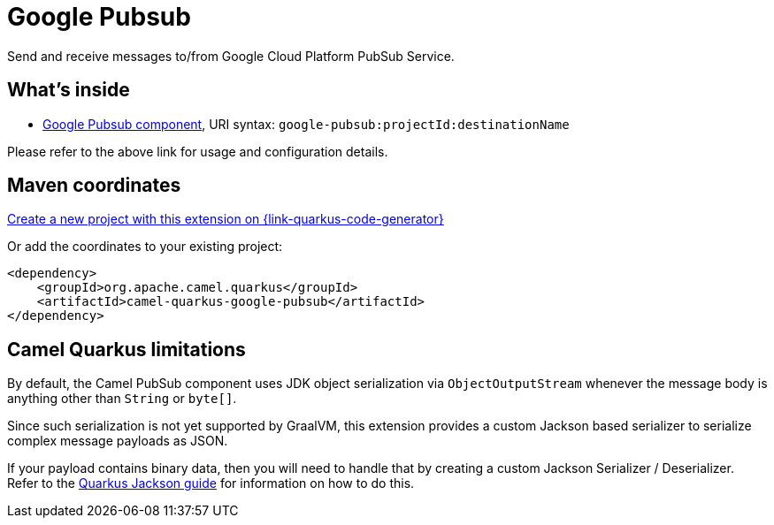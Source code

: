 // Do not edit directly!
// This file was generated by camel-quarkus-maven-plugin:update-extension-doc-page
[id="extensions-google-pubsub"]
= Google Pubsub
:page-aliases: extensions/google-pubsub.adoc
:linkattrs:
:cq-artifact-id: camel-quarkus-google-pubsub
:cq-native-supported: true
:cq-status: Stable
:cq-status-deprecation: Stable
:cq-description: Send and receive messages to/from Google Cloud Platform PubSub Service.
:cq-deprecated: false
:cq-jvm-since: 1.0.0
:cq-native-since: 1.5.0

ifeval::[{doc-show-badges} == true]
[.badges]
[.badge-key]##JVM since##[.badge-supported]##1.0.0## [.badge-key]##Native since##[.badge-supported]##1.5.0##
endif::[]

Send and receive messages to/from Google Cloud Platform PubSub Service.

[id="extensions-google-pubsub-whats-inside"]
== What's inside

* xref:{cq-camel-components}::google-pubsub-component.adoc[Google Pubsub component], URI syntax: `google-pubsub:projectId:destinationName`

Please refer to the above link for usage and configuration details.

[id="extensions-google-pubsub-maven-coordinates"]
== Maven coordinates

https://{link-quarkus-code-generator}/?extension-search=camel-quarkus-google-pubsub[Create a new project with this extension on {link-quarkus-code-generator}, window="_blank"]

Or add the coordinates to your existing project:

[source,xml]
----
<dependency>
    <groupId>org.apache.camel.quarkus</groupId>
    <artifactId>camel-quarkus-google-pubsub</artifactId>
</dependency>
----
ifeval::[{doc-show-user-guide-link} == true]
Check the xref:user-guide/index.adoc[User guide] for more information about writing Camel Quarkus applications.
endif::[]

[id="extensions-google-pubsub-camel-quarkus-limitations"]
== Camel Quarkus limitations

By default, the Camel PubSub component uses JDK object serialization via `ObjectOutputStream` whenever the message body is anything other than `String` or `byte[]`.

Since such serialization is not yet supported by GraalVM, this extension provides a custom Jackson based serializer to serialize complex message payloads as JSON.

If your payload contains binary data, then you will need to handle that by creating a custom Jackson Serializer / Deserializer. Refer to the https://quarkus.io/guides/writing-extensions#customizing-jackson[Quarkus Jackson guide] for 
information on how to do this.

